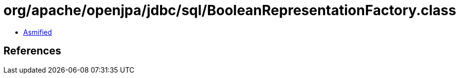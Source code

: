 = org/apache/openjpa/jdbc/sql/BooleanRepresentationFactory.class

 - link:BooleanRepresentationFactory-asmified.java[Asmified]

== References

